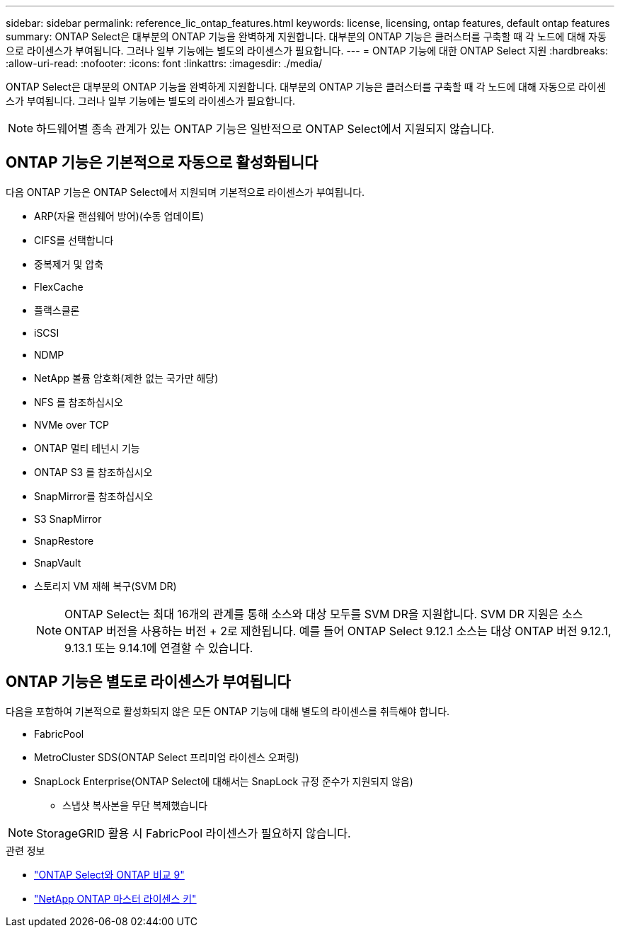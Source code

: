 ---
sidebar: sidebar 
permalink: reference_lic_ontap_features.html 
keywords: license, licensing, ontap features, default ontap features 
summary: ONTAP Select은 대부분의 ONTAP 기능을 완벽하게 지원합니다. 대부분의 ONTAP 기능은 클러스터를 구축할 때 각 노드에 대해 자동으로 라이센스가 부여됩니다. 그러나 일부 기능에는 별도의 라이센스가 필요합니다. 
---
= ONTAP 기능에 대한 ONTAP Select 지원
:hardbreaks:
:allow-uri-read: 
:nofooter: 
:icons: font
:linkattrs: 
:imagesdir: ./media/


[role="lead"]
ONTAP Select은 대부분의 ONTAP 기능을 완벽하게 지원합니다. 대부분의 ONTAP 기능은 클러스터를 구축할 때 각 노드에 대해 자동으로 라이센스가 부여됩니다. 그러나 일부 기능에는 별도의 라이센스가 필요합니다.


NOTE: 하드웨어별 종속 관계가 있는 ONTAP 기능은 일반적으로 ONTAP Select에서 지원되지 않습니다.



== ONTAP 기능은 기본적으로 자동으로 활성화됩니다

다음 ONTAP 기능은 ONTAP Select에서 지원되며 기본적으로 라이센스가 부여됩니다.

* ARP(자율 랜섬웨어 방어)(수동 업데이트)
* CIFS를 선택합니다
* 중복제거 및 압축
* FlexCache
* 플랙스클론
* iSCSI
* NDMP
* NetApp 볼륨 암호화(제한 없는 국가만 해당)
* NFS 를 참조하십시오
* NVMe over TCP
* ONTAP 멀티 테넌시 기능
* ONTAP S3 를 참조하십시오
* SnapMirror를 참조하십시오
* S3 SnapMirror
* SnapRestore
* SnapVault
* 스토리지 VM 재해 복구(SVM DR)
+

NOTE: ONTAP Select는 최대 16개의 관계를 통해 소스와 대상 모두를 SVM DR을 지원합니다. SVM DR 지원은 소스 ONTAP 버전을 사용하는 버전 + 2로 제한됩니다. 예를 들어 ONTAP Select 9.12.1 소스는 대상 ONTAP 버전 9.12.1, 9.13.1 또는 9.14.1에 연결할 수 있습니다.





== ONTAP 기능은 별도로 라이센스가 부여됩니다

다음을 포함하여 기본적으로 활성화되지 않은 모든 ONTAP 기능에 대해 별도의 라이센스를 취득해야 합니다.

* FabricPool
* MetroCluster SDS(ONTAP Select 프리미엄 라이센스 오퍼링)
* SnapLock Enterprise(ONTAP Select에 대해서는 SnapLock 규정 준수가 지원되지 않음)
+
** 스냅샷 복사본을 무단 복제했습니다





NOTE: StorageGRID 활용 시 FabricPool 라이센스가 필요하지 않습니다.

.관련 정보
* link:concept_ots_overview.html#comparing-ontap-select-and-ontap-9["ONTAP Select와 ONTAP 비교 9"]
* link:https://mysupport.netapp.com/site/systems/master-license-keys["NetApp ONTAP 마스터 라이센스 키"^]

